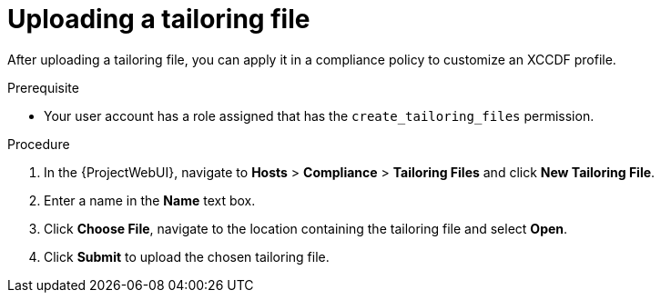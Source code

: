 [id="Uploading_a_Tailoring_File_{context}"]
= Uploading a tailoring file

After uploading a tailoring file, you can apply it in a compliance policy to customize an XCCDF profile.

.Prerequisite
* Your user account has a role assigned that has the `create_tailoring_files` permission.

.Procedure
. In the {ProjectWebUI}, navigate to *Hosts* > *Compliance* > *Tailoring Files* and click *New Tailoring File*.
. Enter a name in the *Name* text box.
. Click *Choose File*, navigate to the location containing the tailoring file and select *Open*.
. Click *Submit* to upload the chosen tailoring file.
